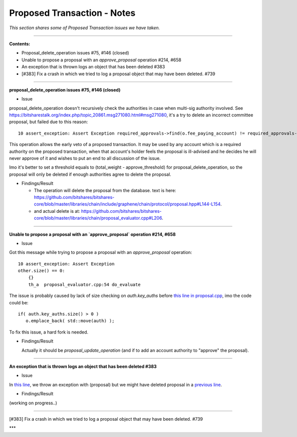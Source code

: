 
Proposed Transaction - Notes
==================================

*This section shares some of Proposed Transaction issues we have taken.*



.. contents:: Table of Contents
   :local:

--------------------

**Contents:**

- Proposal_delete_operation issues #75, #146 (closed)
- Unable to propose a proposal with an `approve_proposal` operation #214, #658
- An exception that is thrown logs an object that has been deleted #383
- [#383] Fix a crash in which we tried to log a proposal object that may have been deleted. #739

---------------


**proposal_delete_operation issues #75, #146 (closed)**

* Issue

proposal_delete_operation doesn't recursively check the authorities in case when multi-sig authority involved. See https://bitsharestalk.org/index.php/topic,20861.msg271080.html#msg271080, it's a try to delete an incorrect committee proposal, but failed due to this reason::

  10 assert_exception: Assert Exception required_approvals->find(o.fee_paying_account) != required_approvals->end(): Provided authority is not authoritative for this proposal. {"provided":"1.2.12376","required":["1.2.0"]}

This operation allows the early veto of a proposed transaction. It may be used by any account which is a required authority on the proposed transaction, when that account's holder feels the proposal is ill-advised and he decides he will never approve of it and wishes to put an end to all discussion of the issue.

Imo it's better to set a threshold equals to (total_weight - approve_threshold) for proposal_delete_operation, so the proposal will only be deleted if enough authorities agree to delete the proposal.

* Findings/Result

  - The operation will delete the proposal from the database. text is here: https://github.com/bitshares/bitshares-core/blob/master/libraries/chain/include/graphene/chain/protocol/proposal.hpp#L144-L154.
  - and actual delete is at: https://github.com/bitshares/bitshares-core/blob/master/libraries/chain/proposal_evaluator.cpp#L206.

------

**Unable to propose a proposal with an `approve_proposal` operation #214, #658**

* Issue

Got this message while trying to propose a proposal with an `approve_proposal` operation::

    10 assert_exception: Assert Exception
    other.size() == 0:
        {}
        th_a  proposal_evaluator.cpp:54 do_evaluate


The issue is probably caused by lack of size checking on `auth.key_auths` before `this line in proposal.cpp <https://github.com/cryptonomex/graphene/blob/2.0.160328/libraries/chain/protocol/proposal.cpp#L92>`_, imo the code could be::

    if( auth.key_auths.size() > 0 )
       o.emplace_back( std::move(auth) );


To fix this issue, a hard fork is needed.

* Findings/Result

  Actually it should be `proposal_update_operation` (and if to add an account authority to "approve" the proposal).


------


**An exception that is thrown logs an object that has been deleted #383**

* Issue

In `this line <https://github.com/bitshares/bitshares-core/blob/master/libraries/chain/db_block.cpp#L295>`_, we throw an exception with (proposal) but we might have deleted proposal in a `previous line <https://github.com/bitshares/bitshares-core/blob/master/libraries/chain/db_block.cpp#L274>`_.

* Findings/Result

(working on progress..)


-------

[#383] Fix a crash in which we tried to log a proposal object that may have been deleted. #739



***
